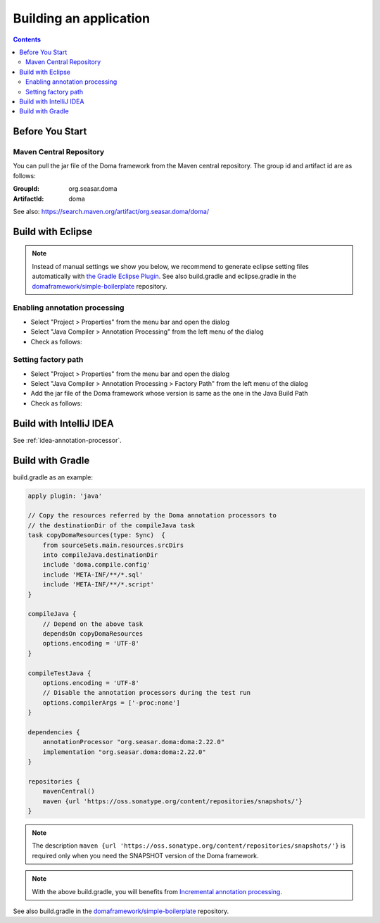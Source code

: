 =======================
Building an application
=======================

.. contents::
   :depth: 3

Before You Start
================

Maven Central Repository
------------------------

You can pull the jar file of the Doma framework from the Maven central repository.
The group id and artifact id are as follows:

:GroupId: org.seasar.doma
:ArtifactId: doma

See also: https://search.maven.org/artifact/org.seasar.doma/doma/

.. _eclipse-build:

Build with Eclipse
==================

.. note::

  Instead of manual settings we show you below,
  we recommend to generate eclipse setting files automatically with
  `the Gradle Eclipse Plugin <https://docs.gradle.org/current/userguide/eclipse_plugin.html>`_.
  See also build.gradle and eclipse.gradle in the
  `domaframework/simple-boilerplate <https://github.com/domaframework/simple-boilerplate>`_
  repository.

Enabling annotation processing
------------------------------

- Select "Project > Properties" from the menu bar and open the dialog
- Select "Java Compiler > Annotation Processing" from the left menu of the dialog
- Check as follows:

.. image:: images/annotation-processing.png
   :width: 80 %

Setting factory path
--------------------

- Select "Project > Properties" from the menu bar and open the dialog
- Select "Java Compiler > Annotation Processing > Factory Path" from the left menu of the dialog
- Add the jar file of the Doma framework whose version is same as the one in the Java Build Path
- Check as follows:

.. image:: images/factory-path.png
   :width: 80 %

Build with IntelliJ IDEA
========================

See :ref:`idea-annotation-processor`.

.. _build-with-gradle:

Build with Gradle
=================

build.gradle as an example:

.. code-block:: groovy

  apply plugin: 'java'

  // Copy the resources referred by the Doma annotation processors to
  // the destinationDir of the compileJava task
  task copyDomaResources(type: Sync)  {
      from sourceSets.main.resources.srcDirs
      into compileJava.destinationDir
      include 'doma.compile.config'
      include 'META-INF/**/*.sql'
      include 'META-INF/**/*.script'
  }

  compileJava {
      // Depend on the above task
      dependsOn copyDomaResources
      options.encoding = 'UTF-8'
  }

  compileTestJava {
      options.encoding = 'UTF-8'
      // Disable the annotation processors during the test run
      options.compilerArgs = ['-proc:none']
  }

  dependencies {
      annotationProcessor "org.seasar.doma:doma:2.22.0"
      implementation "org.seasar.doma:doma:2.22.0"
  }

  repositories {
      mavenCentral()
      maven {url 'https://oss.sonatype.org/content/repositories/snapshots/'}
  }

.. note::

  The description ``maven {url 'https://oss.sonatype.org/content/repositories/snapshots/'}`` is required
  only when you need the SNAPSHOT version of the Doma framework.

.. note::

  With the above build.gradle, you will benefits from
  `Incremental annotation processing <https://gradle.org/whats-new/gradle-5/#incremental-annotation-processing>`_.

See also build.gradle in the
`domaframework/simple-boilerplate <https://github.com/domaframework/simple-boilerplate>`_ repository.
